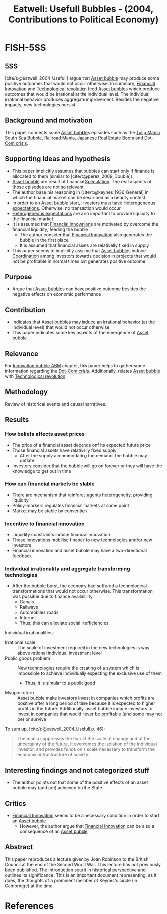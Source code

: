 :PROPERTIES:
:ID:       df9f07f9-be68-4713-843a-7f6977e3557d
:ROAM_REFS: @eatwell_2004_Usefull
:END:
#+title:
#+OPTIONS: num:nil ^:{} toc:nil
#+TITLE: Eatwell: Usefull Bubbles - (2004, Contributions to Political Economy)
#+hugo_base_dir: ~/BrainDump/
#+hugo_section: notes
#+hugo_categories: "Contributions to Political Economy"
#+TAGS:
#+HUGO_TAGS:
#+BIBLIOGRAPHY: ~/Org/zotero_refs.bib
#+cite_export: csl apa.csl



* FISH-5SS


** 5SS

[cite/t:@eatwell_2004_Usefull] argue that [[id:628bc545-800c-4f2b-beb6-6933d381a2ad][Asset bubble]] may produce some positive outcomes that would not occur otherwise.
In summary, [[id:1cac371a-5856-4193-82e5-e7b8e8249df4][Financial Innovation]] and [[id:8651d790-2079-4233-b8ba-a01e1ada53e8][Technological revolution]] feed [[id:628bc545-800c-4f2b-beb6-6933d381a2ad][Asset bubble]]s which produce outcomes that would be irrational at the individual level.
The individual irrational behavior produces aggregate improvement.
Besides the negative impacts, new technologies persist.

** Background and motivation

This paper connects some [[id:628bc545-800c-4f2b-beb6-6933d381a2ad][Asset bubble]]s episodes such as the [[id:6e780bd9-492d-4942-95ba-a74e6e5c3dde][Tulip Mania]] [[id:9b80c1b4-d367-4fd5-9169-477cf6074596][South Sea Bubble]], [[id:e6b389a5-9aef-4ea2-a053-bbf84a4cb36c][Railroad Mania]], [[id:a2aba829-5803-4208-aacb-2b7119462213][Japanese Real Estate Boom]] and [[id:8d3c092d-8546-4dc0-8a04-55d3d8a09191][Dot-Com crisis]].

** Supporting Ideas and hypothesis

- This paper implicitly assumes that bubbles can start only if finance is allocated to them (similar to [cite/t:@perez_2009_Double])
- [[id:628bc545-800c-4f2b-beb6-6933d381a2ad][Asset bubble]] are result of financial [[id:11044897-734e-47b1-9abd-b5d2a10cbaf0][Speculation]]. The real aspects of those episodes are not so relevant
- The author base his reasoning in [cite/t:@keynes_1936_General] in which the financial market can be described as a beauty contest
- In order to an [[id:628bc545-800c-4f2b-beb6-6933d381a2ad][Asset bubble]] start, investors must have [[id:a3b9da87-5fcc-4e91-a3e7-65531ab57ad6][Heterogeneous expectations]]. Otherwise, no transaction would occur
- [[id:a3b9da87-5fcc-4e91-a3e7-65531ab57ad6][Heterogeneous expectations]] are also important to provide liquiidty to the financial market
- It is assumed that [[id:1cac371a-5856-4193-82e5-e7b8e8249df4][Financial Innovation]]s are motivated by overcome the financial liquidity, feeding the bubble
  - The author consider that [[id:1cac371a-5856-4193-82e5-e7b8e8249df4][Financial Innovation]] also generates the bubble in the first place
  - It is assumed that financial assets are relativelly fixed in supply
- This paper seems to implicitly assume that [[id:628bc545-800c-4f2b-beb6-6933d381a2ad][Asset bubble]]s induce [[id:b44594c1-2c74-4ff4-b142-ed044b79ea5b][Coordination]] among investors towards decision in projects that would not be profitable in normal times but generates positive outcome

** Purpose

- Argue that [[id:628bc545-800c-4f2b-beb6-6933d381a2ad][Asset bubble]]s can have positive outcome besides the negative effects on economic performance

** Contribution

- Indicates that [[id:628bc545-800c-4f2b-beb6-6933d381a2ad][Asset bubble]]s may induce an irrational behavior (at the individual level) that would not occur otherwise
- This paper indicates some key aspects of the emergence of [[id:628bc545-800c-4f2b-beb6-6933d381a2ad][Asset bubble]]

** Relevance

For [[id:95265264-f61f-4cf5-8cdc-e590b2a47cb9][Innovation bubble ABM]] chapter, this paper helps to gather some information regarding the [[id:8d3c092d-8546-4dc0-8a04-55d3d8a09191][Dot-Com crisis]].
Additionally, relates [[id:628bc545-800c-4f2b-beb6-6933d381a2ad][Asset bubble]] with [[id:8651d790-2079-4233-b8ba-a01e1ada53e8][Technological revolution]].


** Methodology

Review of historical events and causal narratives.

** Results

*** How beliefs affects asset prices

- The price of a financial asset depends onf its expected future price
- Those financial assets have relativelly fixed supply
  - After the supply accommodating the demand, the bubble may deflate
- Investors consider that the bubble will go on forever or they will have the knowledge to get out in time

*** How can financial markets be stable


- There are mechanism that reinforce agents heterogeneity, providing liquidity
- Policy-markers regulates financial markets at some point
- Market may be stable by convention

*** Incentive to financial innovation

- Liquidity constraints induce financial innovation
- Those innovations mobilise finance to new technologies and/or new investors
- Financial innovation and asset bubble may have a two-directional feedback

*** Individual irrationality and aggregate transforming technologies

- After the bubble burst, the economy had suffured a technological transformations that would not occur otherwise. This transformation was possible due to finance availability.
  - Canals
  - Railways
  - Automobiles roads
  - Internet
  - Thus, this can alleviate social inefficiencies

Individual irrationalities:
- Irrational scale :: The scale of investment required in the new technologies is way above rational individual investment level
- Public goods problem :: New technologies require the creating of a system which is impossible to achieve individually expecting the exclusive use of them
  - Thus, it is simular to a public good
- Myopic return :: Asset bubble make investors invest in companies which profits are positive after a long period of time because it is expected to higher profits in the future. Additionally, asset bubble induce investors to invest in companies that would never be profitable (and some may not be) or survive


To sum up, [cite/t:@eatwell_2004_Usefull p. 46]:
#+begin_quote
The mania suppresses the fear of the scale of change and of the uncertainty of the future, it overcomes the isolation of the individual investor, and provides funds on a scale necessary to transform the economic infrastructure of society.
#+end_quote


** Interesting findings and not categorized stuff

- The author points out that some of the positive effects of an asset bubble may (and are) achieved bu the State

** Critics

- [[id:1cac371a-5856-4193-82e5-e7b8e8249df4][Financial Innovation]] seems to be a necessary condition in order to start an [[id:628bc545-800c-4f2b-beb6-6933d381a2ad][Asset bubble]]
  - However, the author argue that [[id:1cac371a-5856-4193-82e5-e7b8e8249df4][Financial Innovation]] can be also a consequence of an [[id:628bc545-800c-4f2b-beb6-6933d381a2ad][Asset bubble]]

** Abstract

#+BEGIN_ABSTRACT
This paper reproduces a lecture given by Joan Robinson to the British Council at the end of the Second World War. This lecture has not previously been published. The introduction sets it in historical perspective and outlines its significance. This is an important document representing, as it does, the thoughts of a prominent member of Keynes's circle (in Cambridge) at the time.
#+END_ABSTRACT





* References

#+print_bibliography:
